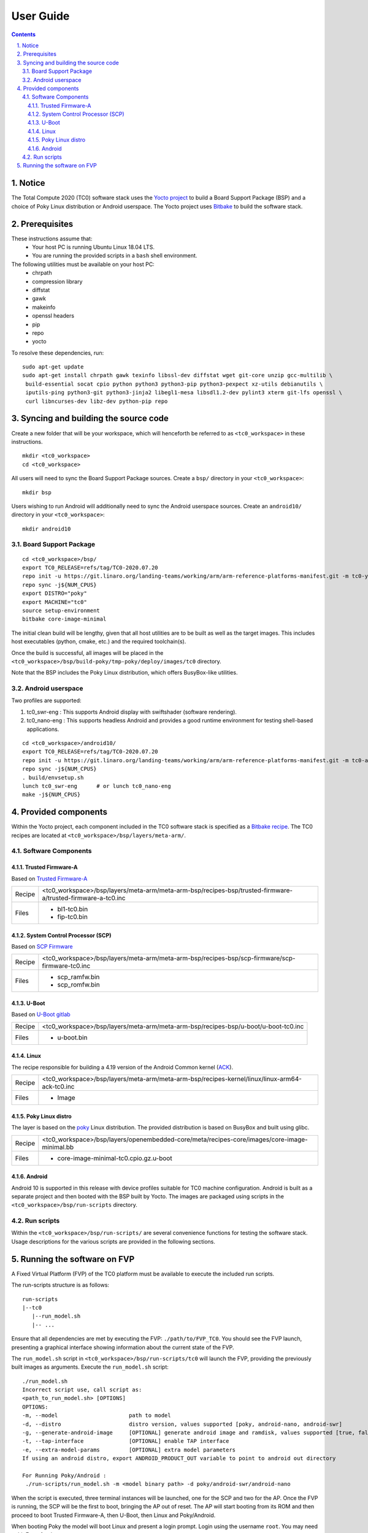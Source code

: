User Guide
==========

.. section-numbering::
    :suffix: .

.. contents::


Notice
------

The Total Compute 2020 (TC0) software stack uses the `Yocto project <https://www.yoctoproject.org/>`__
to build a Board Support Package (BSP) and a choice of Poky Linux distribution or Android userspace.
The Yocto project uses `Bitbake <https://www.yoctoproject.org/docs/1.6/bitbake-user-manual/bitbake-user-manual.html>`__
to build the software stack.


Prerequisites
-------------

These instructions assume that:
 * Your host PC is running Ubuntu Linux 18.04 LTS.
 * You are running the provided scripts in a ``bash`` shell environment.

The following utilities must be available on your host PC:
 * chrpath
 * compression library
 * diffstat
 * gawk
 * makeinfo
 * openssl headers
 * pip
 * repo
 * yocto

To resolve these dependencies, run:

::

    sudo apt-get update
    sudo apt-get install chrpath gawk texinfo libssl-dev diffstat wget git-core unzip gcc-multilib \
     build-essential socat cpio python python3 python3-pip python3-pexpect xz-utils debianutils \
     iputils-ping python3-git python3-jinja2 libegl1-mesa libsdl1.2-dev pylint3 xterm git-lfs openssl \
     curl libncurses-dev libz-dev python-pip repo


Syncing and building the source code
------------------------------------

Create a new folder that will be your workspace, which will henceforth be referred to as ``<tc0_workspace>``
in these instructions.

::

    mkdir <tc0_workspace>
    cd <tc0_workspace>


All users will need to sync the Board Support Package sources. Create a ``bsp/`` directory in your
``<tc0_workspace>``:

::

    mkdir bsp

Users wishing to run Android will additionally need to sync the Android userspace sources. Create an
``android10/`` directory in your ``<tc0_workspace>``:

::

    mkdir android10


Board Support Package
#####################

::

    cd <tc0_workspace>/bsp/
    export TC0_RELEASE=refs/tag/TC0-2020.07.20
    repo init -u https://git.linaro.org/landing-teams/working/arm/arm-reference-platforms-manifest.git -m tc0-yocto.xml -b ${TC0_RELEASE}
    repo sync -j${NUM_CPUS}
    export DISTRO="poky"
    export MACHINE="tc0"
    source setup-environment
    bitbake core-image-minimal

The initial clean build will be lengthy, given that all host utilities are to be built as well as
the target images. This includes host executables (python, cmake, etc.) and the required toolchain(s).

Once the build is successful, all images will be placed in the ``<tc0_workspace>/bsp/build-poky/tmp-poky/deploy/images/tc0``
directory.

Note that the BSP includes the Poky Linux distribution, which offers BusyBox-like utilities.


Android userspace
#################

Two profiles are supported:

#. tc0_swr-eng  : This supports Android display with swiftshader (software rendering).
#. tc0_nano-eng : This supports headless Android and provides a good runtime environment for testing shell-based applications.

::

    cd <tc0_workspace>/android10/
    export TC0_RELEASE=refs/tag/TC0-2020.07.20
    repo init -u https://git.linaro.org/landing-teams/working/arm/arm-reference-platforms-manifest.git -m tc0-android.xml -b ${TC0_RELEASE}
    repo sync -j${NUM_CPUS}
    . build/envsetup.sh
    lunch tc0_swr-eng      # or lunch tc0_nano-eng
    make -j${NUM_CPUS}


Provided components
-------------------

Within the Yocto project, each component included in the TC0 software stack is specified as
a `Bitbake recipe <https://www.yoctoproject.org/docs/1.6/bitbake-user-manual/bitbake-user-manual.html#recipes>`__.
The TC0 recipes are located at ``<tc0_workspace>/bsp/layers/meta-arm/``.


Software Components
###################

Trusted Firmware-A
******************

Based on `Trusted Firmware-A <https://trustedfirmware-a.readthedocs.io/en/latest/>`__

+--------+------------------------------------------------------------------------------------------------------------+
| Recipe | <tc0_workspace>/bsp/layers/meta-arm/meta-arm-bsp/recipes-bsp/trusted-firmware-a/trusted-firmware-a-tc0.inc |
+--------+------------------------------------------------------------------------------------------------------------+
| Files  | * bl1-tc0.bin                                                                                              |
|        | * fip-tc0.bin                                                                                              |
+--------+------------------------------------------------------------------------------------------------------------+


System Control Processor (SCP)
******************************

Based on `SCP Firmware <https://github.com/ARM-software/SCP-firmware>`__

+--------+------------------------------------------------------------------------------------------------+
| Recipe | <tc0_workspace>/bsp/layers/meta-arm/meta-arm-bsp/recipes-bsp/scp-firmware/scp-firmware-tc0.inc |
+--------+------------------------------------------------------------------------------------------------+
| Files  | * scp_ramfw.bin                                                                                |
|        | * scp_romfw.bin                                                                                |
+--------+------------------------------------------------------------------------------------------------+


U-Boot
******

Based on `U-Boot gitlab <https://gitlab.denx.de/u-boot/u-boot>`__

+--------+------------------------------------------------------------------------------------+
| Recipe | <tc0_workspace>/bsp/layers/meta-arm/meta-arm-bsp/recipes-bsp/u-boot/u-boot-tc0.inc |
+--------+------------------------------------------------------------------------------------+
| Files  | * u-boot.bin                                                                       |
+--------+------------------------------------------------------------------------------------+


Linux
*****

The recipe responsible for building a 4.19 version of the Android Common kernel (`ACK <https://android.googlesource.com/kernel/common/>`__).

+--------+-----------------------------------------------------------------------------------------------+
| Recipe | <tc0_workspace>/bsp/layers/meta-arm/meta-arm-bsp/recipes-kernel/linux/linux-arm64-ack-tc0.inc |
+--------+-----------------------------------------------------------------------------------------------+
| Files  | * Image                                                                                       |
+--------+-----------------------------------------------------------------------------------------------+


Poky Linux distro
*****************

The layer is based on the `poky <https://www.yoctoproject.org/software-item/poky/>`__ Linux distribution.
The provided distribution is based on BusyBox and built using glibc.

+--------+---------------------------------------------------------------------------------------------+
| Recipe | <tc0_workspace>/bsp/layers/openembedded-core/meta/recipes-core/images/core-image-minimal.bb |
+--------+---------------------------------------------------------------------------------------------+
| Files  | * core-image-minimal-tc0.cpio.gz.u-boot                                                     |
+--------+---------------------------------------------------------------------------------------------+


Android
*******

Android 10 is supported in this release with device profiles suitable for TC0 machine configuration.
Android is built as a separate project and then booted with the BSP built by Yocto. The images are
packaged using scripts in the ``<tc0_workspace>/bsp/run-scripts`` directory.


Run scripts
###########

Within the ``<tc0_workspace>/bsp/run-scripts/`` are several convenience functions for testing the software
stack. Usage descriptions for the various scripts are provided in the following sections.


Running the software on FVP
---------------------------

A Fixed Virtual Platform (FVP) of the TC0 platform must be available to execute the included run scripts.

The run-scripts structure is as follows:

::

    run-scripts
    |--tc0
       |--run_model.sh
       |-- ...

Ensure that all dependencies are met by executing the FVP: ``./path/to/FVP_TC0``. You should see
the FVP launch, presenting a graphical interface showing information about the current state of the FVP.

The ``run_model.sh`` script in ``<tc0_workspace>/bsp/run-scripts/tc0`` will launch the FVP, providing
the previously built images as arguments. Execute the ``run_model.sh`` script:

::

       ./run_model.sh
       Incorrect script use, call script as:
       <path_to_run_model.sh> [OPTIONS]
       OPTIONS:
       -m, --model                      path to model
       -d, --distro                     distro version, values supported [poky, android-nano, android-swr]
       -g, --generate-android-image     [OPTIONAL] generate android image and ramdisk, values supported [true, false], DEFAULT: true
       -t, --tap-interface              [OPTIONAL] enable TAP interface
       -e, --extra-model-params	        [OPTIONAL] extra model parameters
       If using an android distro, export ANDROID_PRODUCT_OUT variable to point to android out directory

       For Running Poky/Android :
        ./run-scripts/run_model.sh -m <model binary path> -d poky/android-swr/android-nano


When the script is executed, three terminal instances will be launched, one for the SCP and two for
the  AP. Once the FVP is running, the SCP will be the first to boot, bringing the AP out of reset.
The AP will start booting from its ROM and then proceed to boot Trusted Firmware-A, then U-Boot, then
Linux and Poky/Android.

When booting Poky the model will boot Linux and present a login prompt. Login using the username ``root``.
You may need to hit Enter for the prompt to appear.

--------------

*Copyright (c) 2020, Arm Limited. All rights reserved.*
